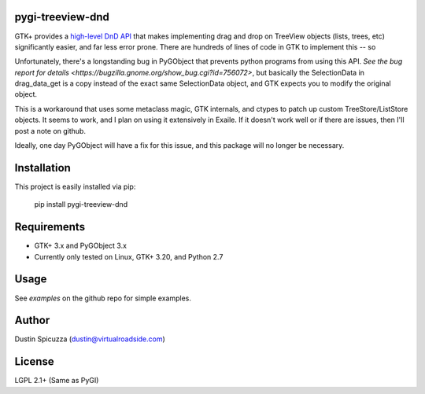 pygi-treeview-dnd
=================

GTK+ provides a `high-level DnD API <https://developer.gnome.org/gtk3/stable/gtk3-GtkTreeView-drag-and-drop.html>`_
that makes implementing drag and drop on TreeView objects (lists, trees, etc)
significantly easier, and far less error prone. There are hundreds of lines of
code in GTK to implement this -- so 

Unfortunately, there's a longstanding bug in PyGObject that prevents python
programs from using this API. `See the bug report for details <https://bugzilla.gnome.org/show_bug.cgi?id=756072>`,
but basically the SelectionData in drag_data_get is a copy instead of the exact
same SelectionData object, and GTK expects you to modify the original object.

This is a workaround that uses some metaclass magic, GTK internals, and ctypes
to patch up custom TreeStore/ListStore objects. It seems to work, and I plan
on using it extensively in Exaile. If it doesn't work well or if there are
issues, then I'll post a note on github.

Ideally, one day PyGObject will have a fix for this issue, and this package
will no longer be necessary.

Installation
============

This project is easily installed via pip:

    pip install pygi-treeview-dnd

Requirements
============

* GTK+ 3.x and PyGObject 3.x
* Currently only tested on Linux, GTK+ 3.20, and Python 2.7

Usage
=====

See `examples` on the github repo for simple examples.

Author
======

Dustin Spicuzza (dustin@virtualroadside.com)

License
=======

LGPL 2.1+ (Same as PyGI)